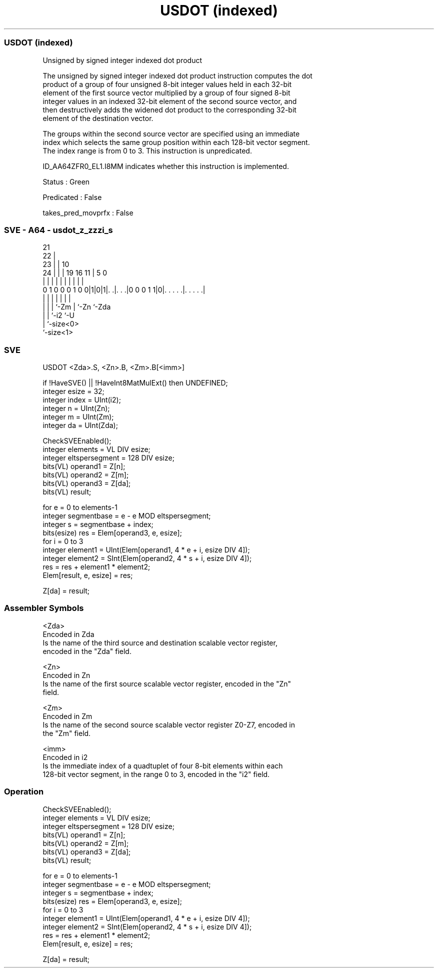 .nh
.TH "USDOT (indexed)" "7" " "  "instruction" "sve"
.SS USDOT (indexed)
 Unsigned by signed integer indexed dot product

 The unsigned by signed integer indexed dot product instruction computes the dot
 product of a group of four unsigned 8-bit integer values held in each 32-bit
 element of the first source vector multiplied by a group of four signed 8-bit
 integer values in an indexed 32-bit element of the second source vector, and
 then destructively adds the widened dot product to the corresponding 32-bit
 element of the destination vector.

 The groups within the second source vector are specified using an immediate
 index which selects the same group position within each 128-bit vector segment.
 The index range is from 0 to 3. This instruction is unpredicated.

 ID_AA64ZFR0_EL1.I8MM indicates whether this instruction is implemented.

 Status : Green

 Predicated : False

 takes_pred_movprfx : False



.SS SVE - A64 - usdot_z_zzzi_s
 
                       21                                          
                     22 |                                          
                   23 | |                    10                    
                 24 | | |  19    16        11 |         5         0
                  | | | |   |     |         | |         |         |
   0 1 0 0 0 1 0 0|1|0|1|. .|. . .|0 0 0 1 1|0|. . . . .|. . . . .|
                  | |   |   |               | |         |
                  | |   |   `-Zm            | `-Zn      `-Zda
                  | |   `-i2                `-U
                  | `-size<0>
                  `-size<1>
  
  
 
.SS SVE
 
 USDOT   <Zda>.S, <Zn>.B, <Zm>.B[<imm>]
 
 if !HaveSVE() || !HaveInt8MatMulExt() then UNDEFINED;
 integer esize = 32;
 integer index = UInt(i2);
 integer n = UInt(Zn);
 integer m = UInt(Zm);
 integer da = UInt(Zda);
 
 CheckSVEEnabled();
 integer elements = VL DIV esize;
 integer eltspersegment = 128 DIV esize;
 bits(VL) operand1 = Z[n];
 bits(VL) operand2 = Z[m];
 bits(VL) operand3 = Z[da];
 bits(VL) result;
 
 for e = 0 to elements-1
     integer segmentbase = e - e MOD eltspersegment;
     integer s = segmentbase + index;
     bits(esize) res = Elem[operand3, e, esize];
     for i = 0 to 3
         integer element1 = UInt(Elem[operand1, 4 * e + i, esize DIV 4]);
         integer element2 = SInt(Elem[operand2, 4 * s + i, esize DIV 4]);
         res = res + element1 * element2;
     Elem[result, e, esize] = res;
 
 Z[da] = result;
 

.SS Assembler Symbols

 <Zda>
  Encoded in Zda
  Is the name of the third source and destination scalable vector register,
  encoded in the "Zda" field.

 <Zn>
  Encoded in Zn
  Is the name of the first source scalable vector register, encoded in the "Zn"
  field.

 <Zm>
  Encoded in Zm
  Is the name of the second source scalable vector register Z0-Z7, encoded in
  the "Zm" field.

 <imm>
  Encoded in i2
  Is the immediate index of a quadtuplet of four 8-bit elements within each
  128-bit vector segment, in the range 0 to 3, encoded in the "i2" field.



.SS Operation

 CheckSVEEnabled();
 integer elements = VL DIV esize;
 integer eltspersegment = 128 DIV esize;
 bits(VL) operand1 = Z[n];
 bits(VL) operand2 = Z[m];
 bits(VL) operand3 = Z[da];
 bits(VL) result;
 
 for e = 0 to elements-1
     integer segmentbase = e - e MOD eltspersegment;
     integer s = segmentbase + index;
     bits(esize) res = Elem[operand3, e, esize];
     for i = 0 to 3
         integer element1 = UInt(Elem[operand1, 4 * e + i, esize DIV 4]);
         integer element2 = SInt(Elem[operand2, 4 * s + i, esize DIV 4]);
         res = res + element1 * element2;
     Elem[result, e, esize] = res;
 
 Z[da] = result;

